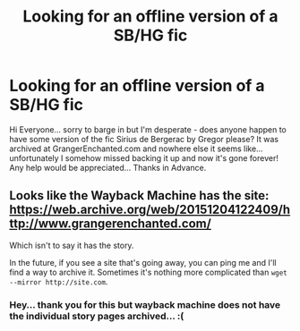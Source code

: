 #+TITLE: Looking for an offline version of a SB/HG fic

* Looking for an offline version of a SB/HG fic
:PROPERTIES:
:Author: dissyblack
:Score: 3
:DateUnix: 1467992115.0
:DateShort: 2016-Jul-08
:FlairText: Request
:END:
Hi Everyone... sorry to barge in but I'm desperate - does anyone happen to have some version of the fic Sirius de Bergerac by Gregor please? It was archived at GrangerEnchanted.com and nowhere else it seems like... unfortunately I somehow missed backing it up and now it's gone forever! Any help would be appreciated... Thanks in Advance.


** Looks like the Wayback Machine has the site: [[https://web.archive.org/web/20151204122409/http://www.grangerenchanted.com/]]

Which isn't to say it has the story.

In the future, if you see a site that's going away, you can ping me and I'll find a way to archive it. Sometimes it's nothing more complicated than =wget --mirror http://site.com=.
:PROPERTIES:
:Score: 1
:DateUnix: 1468010375.0
:DateShort: 2016-Jul-09
:END:

*** Hey... thank you for this but wayback machine does not have the individual story pages archived... :(
:PROPERTIES:
:Author: dissyblack
:Score: 1
:DateUnix: 1468237638.0
:DateShort: 2016-Jul-11
:END:
